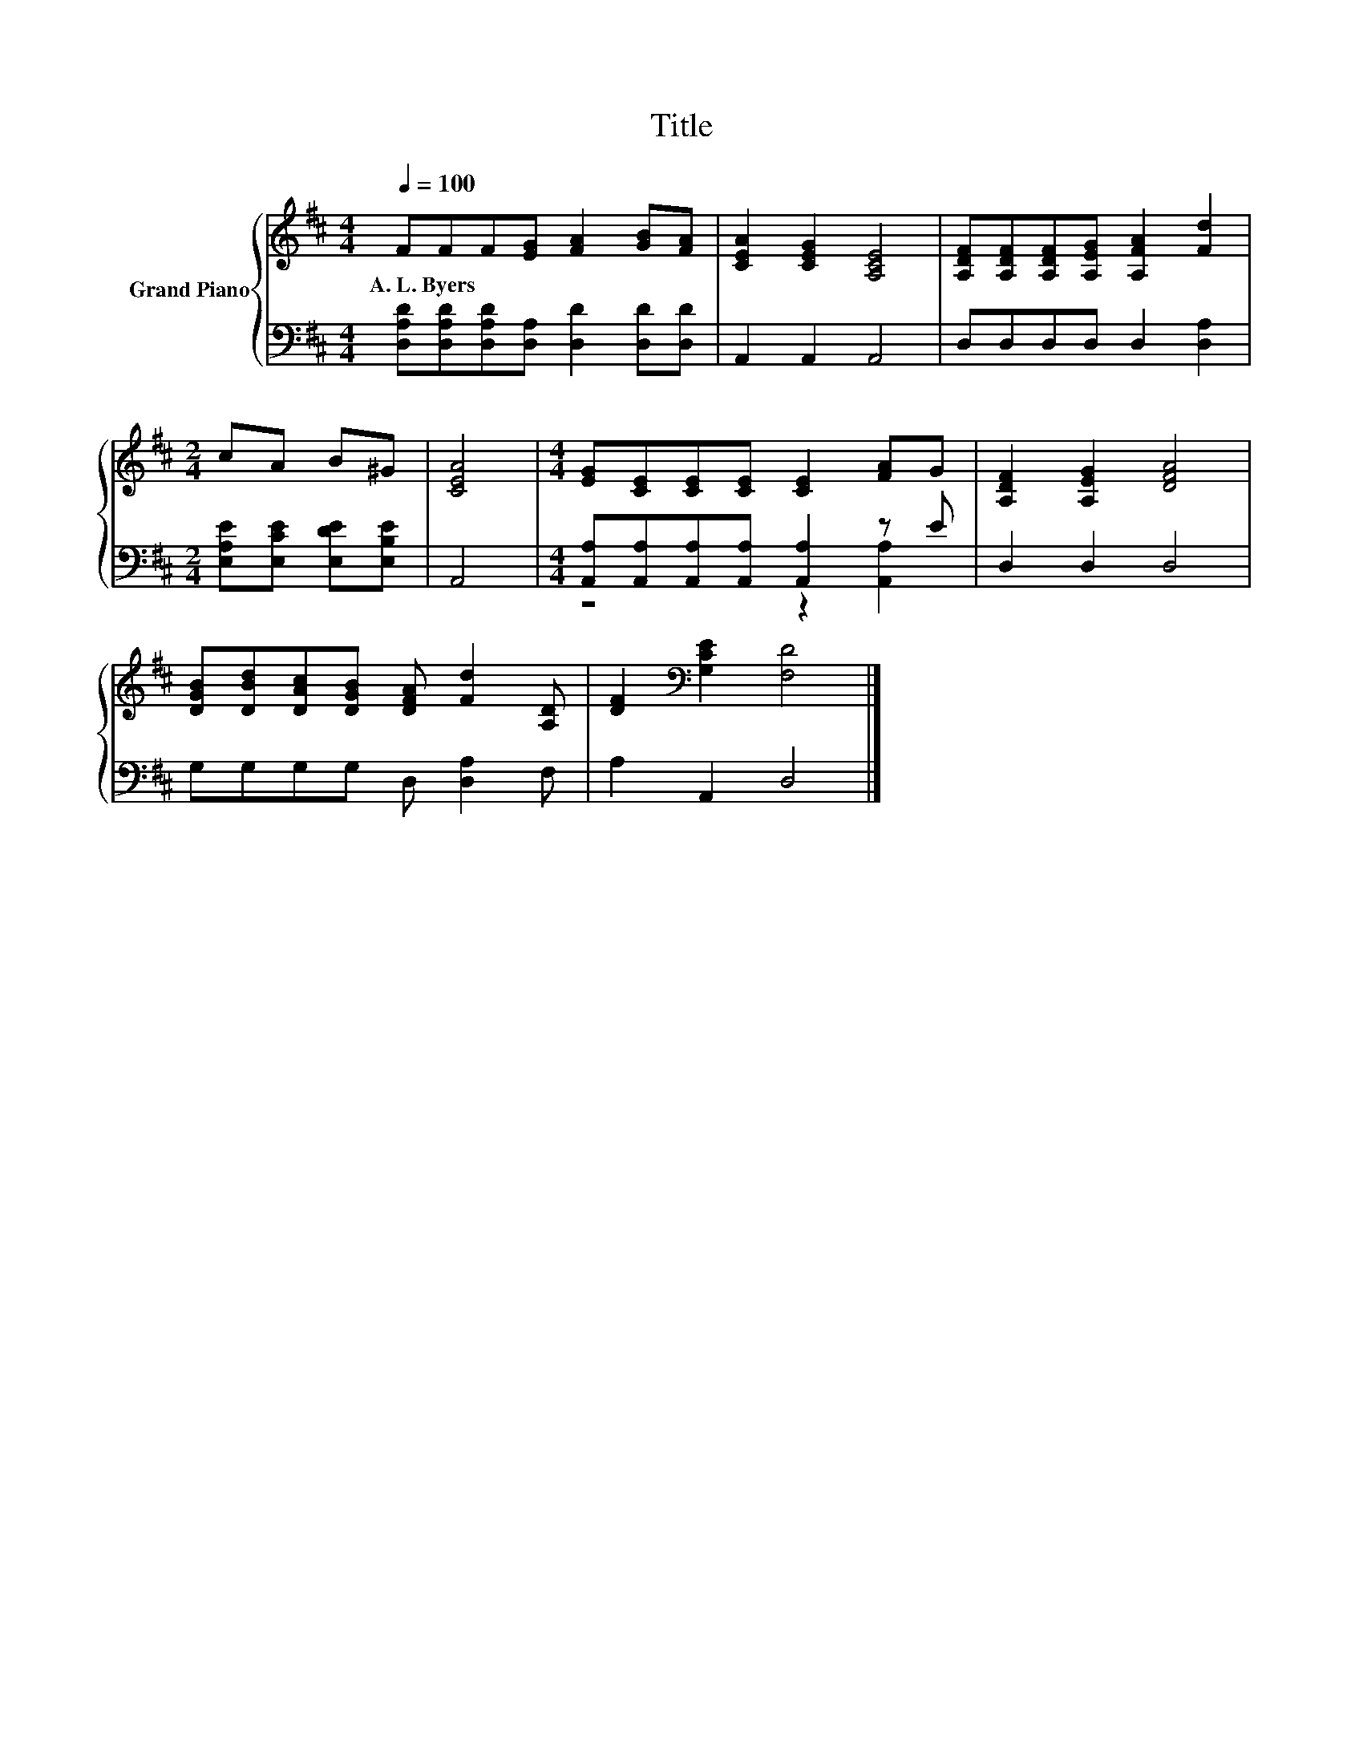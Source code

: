X:1
T:Title
%%score { 1 | ( 2 3 ) }
L:1/8
Q:1/4=100
M:4/4
K:D
V:1 treble nm="Grand Piano"
V:2 bass 
V:3 bass 
V:1
 FFF[EG] [FA]2 [GB][FA] | [CEA]2 [CEG]2 [A,CE]4 | [A,DF][A,DF][A,DF][A,EG] [A,FA]2 [Fd]2 | %3
w: A.~L.~Byers * * * * * *|||
[M:2/4] cA B^G | [CEA]4 |[M:4/4] [EG][CE][CE][CE] [CE]2 [FA]G | [A,DF]2 [A,EG]2 [DFA]4 | %7
w: ||||
 [DGB][DBd][DAc][DGB] [DFA] [Fd]2 [A,D] | [DF]2[K:bass] [G,CE]2 [F,D]4 |] %9
w: ||
V:2
 [D,A,D][D,A,D][D,A,D][D,A,] [D,D]2 [D,D][D,D] | A,,2 A,,2 A,,4 | D,D,D,D, D,2 [D,A,]2 | %3
[M:2/4] [E,A,E][E,CE] [E,DE][E,B,E] | A,,4 |[M:4/4] [A,,A,][A,,A,][A,,A,][A,,A,] [A,,A,]2 z E | %6
 D,2 D,2 D,4 | G,G,G,G, D, [D,A,]2 F, | A,2 A,,2 D,4 |] %9
V:3
 x8 | x8 | x8 |[M:2/4] x4 | x4 |[M:4/4] z4 z2 [A,,A,]2 | x8 | x8 | x8 |] %9

